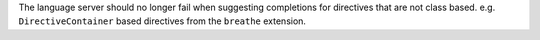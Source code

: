 The language server should no longer fail when suggesting completions for directives that are not class based.
e.g. ``DirectiveContainer`` based directives from the ``breathe`` extension.
